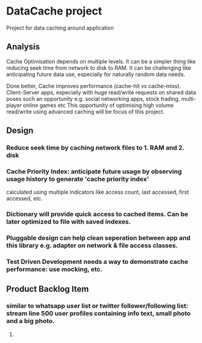 * DataCache project
Project for data caching around application
  
** Analysis
Cache Optimisation depends on multiple levels. 
It can be a simpler thing like reducing seek time from network to disk to RAM.
It can be challenging like anticipating future data use, especially for naturally random data needs. 

Done better, Cache improves performance (cache-hit vs cache-miss). 
Client-Server apps, especially with huge read/write requests on shared data poses such an opportunity e.g. social networking apps, stock trading, multi-player online games etc
This opportunity of optimising high volume read/write using advanced caching will be focus of this project.


** Design
*** Reduce seek time by caching network files to 1. RAM and 2. disk
*** Cache Priority Index: anticipate future usage by observing usage history to generate 'cache priority index' 
    calculated using multiple indicators like access count, last accessed, first accessed, etc.
*** Dictionary will provide quick access to cached items. Can be later optimized to file with saved indexes.
*** Pluggable design can help clean seperation between app and this library e.g. adapter on network & file access classes.
*** Test Driven Development needs a way to demonstrate cache performance: use mocking, etc.


** Product Backlog Item
*** similar to whatsapp user list or twitter follower/following list: stream line 500 user profiles containing info text, small photo and a big photo.
**** 
